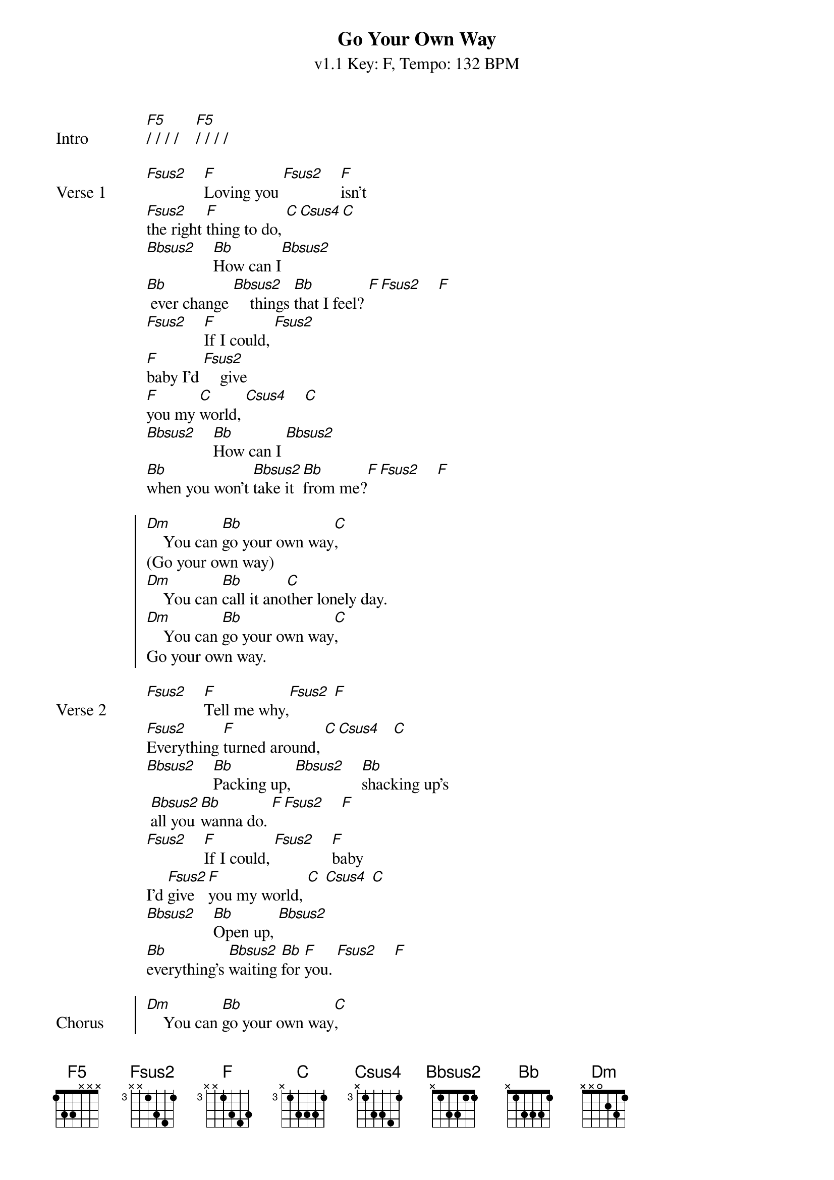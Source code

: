 {title:Go Your Own Way}
{artist:Fleetwood Mac}
{subtitle: v1.1 Key: F, Tempo: 132 BPM}
{key: F}
{tempo: 132}
{time: 4/4}
{duration: 3:43}

{define-guitar: F5 base-fret 1 frets 1 3 3 x x x}
{define-guitar: Fsus2 base-fret 3 frets x x 1 3 4 1 }
{define-guitar: F base-fret 3 frets x x 1 3 4 3 }
{define-guitar: C base-fret 3 frets x 1 3 3 3 1}
{define-guitar: Bbsus2 base-fret 1 frets x 1 3 3 1 1}
{define-guitar: Csus4 base-fret 3 frets x 1 3 3 4 1}

{define-ukulele: F5 base-fret 5 frets 1 1 4 4 }
{define-ukulele: F base-fret 3 frets 3 3 3 1 }
{define-ukulele: Fsus2 base-fret 3 frets 3 3 1 1}
{define-ukulele: Bbsus2 base-fret 1 frets 3 0 1 x }
{define-ukulele: Csus4 base-fret 3 frets 3 3 1 1 }
{define-ukulele: C base-fret 3 frets 3 2 1 1 }

{start_of_verse:Intro}
[F5]/ / / /    [F5]/ / / /
{end_of_verse}

{sov:Verse 1}
[Fsus2]    [F]Loving you [Fsus2]    [F]isn't 
[Fsus2]the right [F]thing to do, [C][Csus4][C]
[Bbsus2]    [Bb]How can I[Bbsus2]    
[Bb] ever change [Bbsus2]    things [Bb]that I feel? [F][Fsus2]    [F]
[Fsus2]    [F]If I could, [Fsus2]    
[F]baby I'd [Fsus2]    give 
[F]you my [C]world, [Csus4]    [C]
[Bbsus2]    [Bb]How can I [Bbsus2]    
[Bb]when you won't [Bbsus2]take it [Bb]from me?[F][Fsus2]    [F]
{eov}

{soc}
[Dm]    You can [Bb]go your own way[C],
(Go your own way)
[Dm]    You can [Bb]call it ano[C]ther lonely day.
[Dm]    You can [Bb]go your own way[C],
Go your own way.
{eoc}

{sov:Verse 2}
[Fsus2]    [F]Tell me why,[Fsus2] [F]
[Fsus2]Everything [F]turned around, [C][Csus4]   [C]
[Bbsus2]    [Bb]Packing up, [Bbsus2]    [Bb]shacking up's
 [Bbsus2]all you [Bb]wanna do. [F][Fsus2]    [F]
[Fsus2]    [F]If I could, [Fsus2]    [F]baby 
I'd [Fsus2]give [F]you my world, [C] [Csus4] [C]
[Bbsus2]    [Bb]Open up, [Bbsus2]
[Bb]everything's [Bbsus2]waiting [Bb]for [F]you. [Fsus2]    [F]
{eov}

{soc:Chorus}
[Dm]    You can [Bb]go your own way[C],
(Go your own way)
[Dm]    You can [Bb]call it ano[C]ther lonely day.
[Dm]    You can [Bb]go your own way[C],
Go your own way.
{eoc}

{start_of_verse:Guitar solo}
[Fsus2]/ / [F]/ /    [Fsus2]/ / [F]/ /    [Fsus2]/ / [F]/ /    [C]/ / / /
[Bbsus2]/ / [Bb]/ /    [Bbsus2]/ / [Bb]/ /    [Bbsus2]/ / [Bb]/ /    [F]/ / / /
[Fsus2]/ / [F]/ /    [Fsus2]/ / [F]/ /    [Fsus2]/ / [F]/ /    [C]/ / / /
[Bbsus2]/ / [Bb]/ /    [Bbsus2]/ / [Bb]/ /    [Bbsus2]/ / [Bb]/ /    [F]/ / / /
{end_of_verse}

{soc: Chorus}
[Dm]    You can [Bb]go your own way[C],
(Go your own way)
[Dm]    You can [Bb]call it ano[C]ther lonely day.
(Another lonely day)
[Dm]    You can [Bb]go your own way[C],
(Go your own way.)
[Dm]    You can [Bb]call it anoth-[C]er lonely day.
{eoc}


{start_of_verse:Outro}
|: [Dm]/ / / /    [Bb]/ / / /    [C]/ / / /    [C]/ / / /    :| Repeat to fade
{end_of_verse}